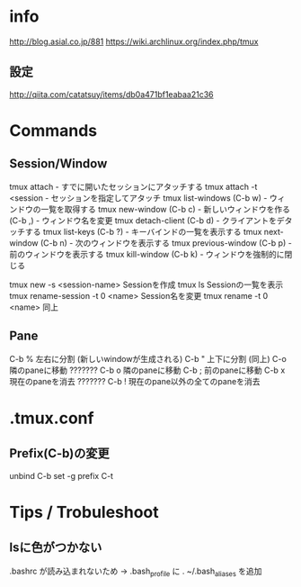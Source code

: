
* info

http://blog.asial.co.jp/881
https://wiki.archlinux.org/index.php/tmux

** 設定
http://qiita.com/catatsuy/items/db0a471bf1eabaa21c36

* Commands
** Session/Window
tmux attach                  - すでに開いたセッションにアタッチする
tmux attach -t <session      - セッションを指定してアタッチ
tmux list-windows    (C-b w) - ウィンドウの一覧を取得する
tmux new-window      (C-b c) - 新しいウィンドウを作る
                     (C-b ,) - ウィンドウ名を変更
tmux detach-client   (C-b d) - クライアントをデタッチする
tmux list-keys       (C-b ?) - キーバインドの一覧を表示する
tmux next-window     (C-b n) - 次のウィンドウを表示する
tmux previous-window (C-b p) - 前のウィンドウを表示する
tmux kill-window     (C-b k) - ウィンドウを強制的に閉じる

tmux new -s <session-name>     Sessionを作成
tmux ls                        Sessionの一覧を表示
tmux rename-session -t 0 <name> Session名を変更
tmux rename -t 0 <name>         同上

** Pane
C-b %    左右に分割 (新しいwindowが生成される)
C-b "    上下に分割 (同上)
C-o      隣のpaneに移動  ???????
C-b o    隣のpaneに移動
C-b ;    前のpaneに移動
C-b x    現在のpaneを消去 ???????
C-b !    現在のpane以外の全てのpaneを消去

* .tmux.conf
** Prefix(C-b)の変更
unbind C-b
set -g prefix C-t


* Tips / Trobuleshoot
** lsに色がつかない
.bashrc が読み込まれないため
→ .bash_profile に . ~/.bash_aliases を追加

